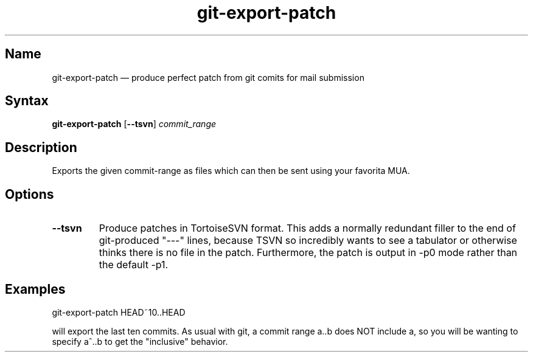 .TH "git\-export\-patch" 1 "2009-05-25" "hxtools" "hxtools"
.SH Name
.PP
git\-export\-patch \(em produce perfect patch from git comits for mail submission
.SH Syntax
.PP
\fBgit\-export\-patch\fP [\fB\-\-tsvn\fP] \fIcommit_range\fP
.SH Description
.PP
Exports the given commit-range as files which can then be sent using your
favorita MUA.
.SH Options
.PP
.TP
\fB\-\-tsvn\fP
Produce patches in TortoiseSVN format. This adds a normally redundant filler to
the end of git-produced "\-\-\-" lines, because TSVN so incredibly wants to see
a tabulator or otherwise thinks there is no file in the patch.
Furthermore, the patch is output in \-p0 mode rather than the default \-p1.
.SH Examples
.PP
.nf
	git\-export\-patch HEAD~10..HEAD
.fi
.PP
will export the last ten commits. As usual with git, a commit range a..b
does NOT include a, so you will be wanting to specify a^..b to get the
"inclusive" behavior.
